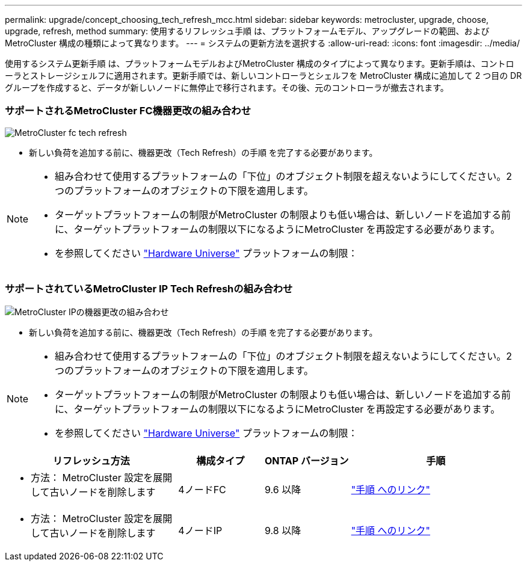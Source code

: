 ---
permalink: upgrade/concept_choosing_tech_refresh_mcc.html 
sidebar: sidebar 
keywords: metrocluster, upgrade, choose, upgrade, refresh, method 
summary: 使用するリフレッシュ手順 は、プラットフォームモデル、アップグレードの範囲、およびMetroCluster 構成の種類によって異なります。 
---
= システムの更新方法を選択する
:allow-uri-read: 
:icons: font
:imagesdir: ../media/


[role="lead"]
使用するシステム更新手順 は、プラットフォームモデルおよびMetroCluster 構成のタイプによって異なります。更新手順は、コントローラとストレージシェルフに適用されます。更新手順では、新しいコントローラとシェルフを MetroCluster 構成に追加して 2 つ目の DR グループを作成すると、データが新しいノードに無停止で移行されます。その後、元のコントローラが撤去されます。



=== サポートされるMetroCluster FC機器更改の組み合わせ

image::../media/metrocluster_fc_tech_refresh.png[MetroCluster fc tech refresh]

* 新しい負荷を追加する前に、機器更改（Tech Refresh）の手順 を完了する必要があります。


[NOTE]
====
* 組み合わせて使用するプラットフォームの「下位」のオブジェクト制限を超えないようにしてください。2つのプラットフォームのオブジェクトの下限を適用します。
* ターゲットプラットフォームの制限がMetroCluster の制限よりも低い場合は、新しいノードを追加する前に、ターゲットプラットフォームの制限以下になるようにMetroCluster を再設定する必要があります。
* を参照してください link:https://hwu.netapp.html["Hardware Universe"^] プラットフォームの制限：


====


=== サポートされているMetroCluster IP Tech Refreshの組み合わせ

image::../media/metrocluster_techref_ip.png[MetroCluster IPの機器更改の組み合わせ]

* 新しい負荷を追加する前に、機器更改（Tech Refresh）の手順 を完了する必要があります。


[NOTE]
====
* 組み合わせて使用するプラットフォームの「下位」のオブジェクト制限を超えないようにしてください。2つのプラットフォームのオブジェクトの下限を適用します。
* ターゲットプラットフォームの制限がMetroCluster の制限よりも低い場合は、新しいノードを追加する前に、ターゲットプラットフォームの制限以下になるようにMetroCluster を再設定する必要があります。
* を参照してください link:https://hwu.netapp.html["Hardware Universe"^] プラットフォームの制限：


====
[cols="2,1,1,2"]
|===
| リフレッシュ方法 | 構成タイプ | ONTAP バージョン | 手順 


 a| 
* 方法： MetroCluster 設定を展開して古いノードを削除します

 a| 
4ノードFC
 a| 
9.6 以降
 a| 
link:task_refresh_4n_mcc_fc.html["手順 へのリンク"]



 a| 
* 方法： MetroCluster 設定を展開して古いノードを削除します

 a| 
4ノードIP
 a| 
9.8 以降
 a| 
link:task_refresh_4n_mcc_ip.html["手順 へのリンク"]

|===